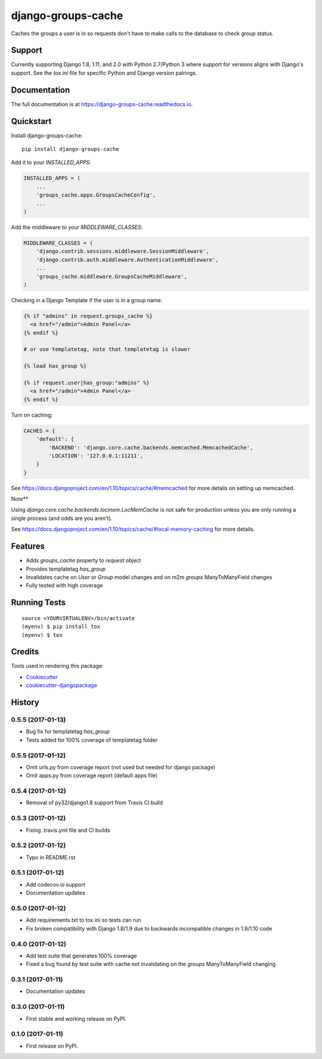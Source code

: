 =============================
django-groups-cache
=============================

.. image:: https://badge.fury.io/py/django-groups-cache.svg
    :target: https://badge.fury.io/py/django-groups-cache

.. image:: https://travis-ci.org/audiolion/django-groups-cache.svg?branch=master
    :target: https://travis-ci.org/audiolion/django-groups-cache

.. image:: https://codecov.io/gh/audiolion/django-groups-cache/branch/master/graph/badge.svg
    :target: https://codecov.io/gh/audiolion/django-groups-cache

Caches the groups a user is in so requests don't have to make calls to the database to check group status.

Support
-------

Currently supporting Django 1.8, 1.11, and 2.0 with Python 2.7/Python 3 where support for versions aligns with
Django's support. See the `tox.ini` file for specific Python and Django version pairings.

Documentation
-------------

The full documentation is at https://django-groups-cache.readthedocs.io.

Quickstart
----------

Install django-groups-cache::

    pip install django-groups-cache

Add it to your `INSTALLED_APPS`:

.. code-block:: python

    INSTALLED_APPS = (
        ...
        'groups_cache.apps.GroupsCacheConfig',
        ...
    )

Add the middleware to your `MIDDLEWARE_CLASSES`:

.. code-block:: python

    MIDDLEWARE_CLASSES = (
        'django.contrib.sessions.middleware.SessionMiddleware',
        'django.contrib.auth.middleware.AuthenticationMiddleware',
        ...
        'groups_cache.middleware.GroupsCacheMiddleware',
    )

Checking in a Django Template if the user is in a group name:

.. code-block:: python

    {% if "admins" in request.groups_cache %}
      <a href="/admin">Admin Panel</a>
    {% endif %}

    # or use templatetag, note that templatetag is slower

    {% load has_group %}

    {% if request.user|has_group:"admins" %}
      <a href="/admin">Admin Panel</a>
    {% endif %}

Turn on caching:

.. code-block:: python

    CACHES = {
        'default': {
            'BACKEND': 'django.core.cache.backends.memcached.MemcachedCache',
            'LOCATION': '127.0.0.1:11211',
        }
    }

See https://docs.djangoproject.com/en/1.10/topics/cache/#memcached for more details on setting
up memcached.

Note**

Using `django.core.cache.backends.locmem.LocMemCache` is not safe for production unless you are
only running a single process (and odds are you aren't).

See https://docs.djangoproject.com/en/1.10/topics/cache/#local-memory-caching for more details.

Features
--------

* Adds `groups_cache` property to `request` object
* Provides templatetag `has_group`
* Invalidates cache on `User` or `Group` model changes and on m2m `groups` ManyToManyField changes
* Fully tested with high coverage


Running Tests
-------------

::

    source <YOURVIRTUALENV>/bin/activate
    (myenv) $ pip install tox
    (myenv) $ tox

Credits
-------

Tools used in rendering this package:

*  Cookiecutter_
*  `cookiecutter-djangopackage`_

.. _Cookiecutter: https://github.com/audreyr/cookiecutter
.. _`cookiecutter-djangopackage`: https://github.com/pydanny/cookiecutter-djangopackage




History
-------

0.5.5 (2017-01-13)
++++++++++++++++++

* Bug fix for templatetag `has_group`
* Tests added for 100% coverage of templatetag folder

0.5.5 (2017-01-12)
++++++++++++++++++

* Omit urls.py from coverage report (not used but needed for django package)
* Omit apps.py from coverage report (default apps file)

0.5.4 (2017-01-12)
++++++++++++++++++

* Removal of py32/django1.8 support from Travis CI build

0.5.3 (2017-01-12)
++++++++++++++++++

* Fixing .travis.yml file and CI builds

0.5.2 (2017-01-12)
++++++++++++++++++

* Typo in README.rst

0.5.1 (2017-01-12)
++++++++++++++++++

* Add codecov.io support
* Documentation updates

0.5.0 (2017-01-12)
++++++++++++++++++

* Add requirements.txt to tox.ini so tests can run
* Fix broken compatibility with Django 1.8/1.9 due to backwards incompatible changes in 1.9/1.10 code

0.4.0 (2017-01-12)
++++++++++++++++++

* Add test suite that generates 100% coverage
* Fixed a bug found by test suite with cache not invalidating on the `groups` ManyToManyField changing

0.3.1 (2017-01-11)
++++++++++++++++++

* Documentation updates

0.3.0 (2017-01-11)
++++++++++++++++++

* First stable and working release on PyPI.

0.1.0 (2017-01-11)
++++++++++++++++++

* First release on PyPI.


